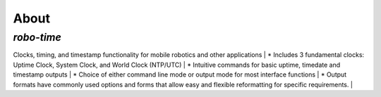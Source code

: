 
About
-----

*robo-time*
===========
 
Clocks, timing, and timestamp functionality for mobile robotics and other applications
|   
* Includes 3 fundamental clocks: Uptime Clock, System Clock, and World Clock (NTP/UTC)
|  
* Intuitive commands for basic uptime, timedate and timestamp outputs
|  
* Choice of either command line mode or output mode for most interface functions
|
* Output formats have commonly used options and forms that allow easy and flexible reformatting for specific requirements.
|



